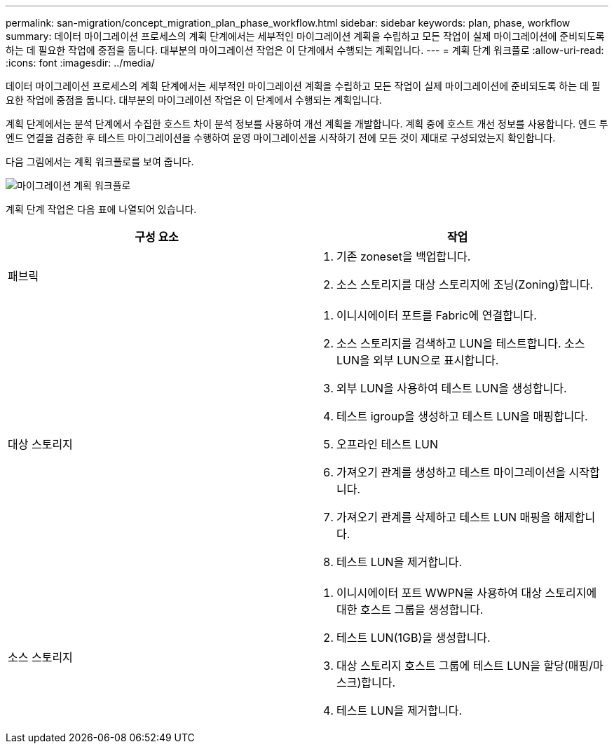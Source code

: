 ---
permalink: san-migration/concept_migration_plan_phase_workflow.html 
sidebar: sidebar 
keywords: plan, phase, workflow 
summary: 데이터 마이그레이션 프로세스의 계획 단계에서는 세부적인 마이그레이션 계획을 수립하고 모든 작업이 실제 마이그레이션에 준비되도록 하는 데 필요한 작업에 중점을 둡니다. 대부분의 마이그레이션 작업은 이 단계에서 수행되는 계획입니다. 
---
= 계획 단계 워크플로
:allow-uri-read: 
:icons: font
:imagesdir: ../media/


[role="lead"]
데이터 마이그레이션 프로세스의 계획 단계에서는 세부적인 마이그레이션 계획을 수립하고 모든 작업이 실제 마이그레이션에 준비되도록 하는 데 필요한 작업에 중점을 둡니다. 대부분의 마이그레이션 작업은 이 단계에서 수행되는 계획입니다.

계획 단계에서는 분석 단계에서 수집한 호스트 차이 분석 정보를 사용하여 개선 계획을 개발합니다. 계획 중에 호스트 개선 정보를 사용합니다. 엔드 투 엔드 연결을 검증한 후 테스트 마이그레이션을 수행하여 운영 마이그레이션을 시작하기 전에 모든 것이 제대로 구성되었는지 확인합니다.

다음 그림에서는 계획 워크플로를 보여 줍니다.

image::../media/plan_and_prepare_phase_1.png[마이그레이션 계획 워크플로]

계획 단계 작업은 다음 표에 나열되어 있습니다.

[cols="2*"]
|===
| 구성 요소 | 작업 


 a| 
패브릭
 a| 
. 기존 zoneset을 백업합니다.
. 소스 스토리지를 대상 스토리지에 조닝(Zoning)합니다.




 a| 
대상 스토리지
 a| 
. 이니시에이터 포트를 Fabric에 연결합니다.
. 소스 스토리지를 검색하고 LUN을 테스트합니다. 소스 LUN을 외부 LUN으로 표시합니다.
. 외부 LUN을 사용하여 테스트 LUN을 생성합니다.
. 테스트 igroup을 생성하고 테스트 LUN을 매핑합니다.
. 오프라인 테스트 LUN
. 가져오기 관계를 생성하고 테스트 마이그레이션을 시작합니다.
. 가져오기 관계를 삭제하고 테스트 LUN 매핑을 해제합니다.
. 테스트 LUN을 제거합니다.




 a| 
소스 스토리지
 a| 
. 이니시에이터 포트 WWPN을 사용하여 대상 스토리지에 대한 호스트 그룹을 생성합니다.
. 테스트 LUN(1GB)을 생성합니다.
. 대상 스토리지 호스트 그룹에 테스트 LUN을 할당(매핑/마스크)합니다.
. 테스트 LUN을 제거합니다.


|===